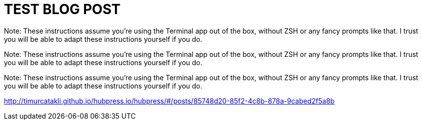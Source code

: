= TEST BLOG POST
:published_at: 2015-01-31


Note: These instructions assume you're using the Terminal app out of the box, without ZSH or any fancy prompts like that. I trust you will be able to adapt these instructions yourself if you do.

Note: These instructions assume you're using the Terminal app out of the box, without ZSH or any fancy prompts like that. I trust you will be able to adapt these instructions yourself if you do.

Note: These instructions assume you're using the Terminal app out of the box, without ZSH or any fancy prompts like that. I trust you will be able to adapt these instructions yourself if you do.

http://timurcatakli.github.io/hubpress.io/hubpress/#/posts/85748d20-85f2-4c8b-878a-9cabed2f5a8b